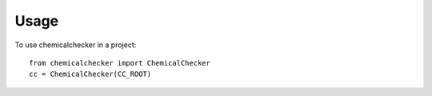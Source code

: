 =====
Usage
=====

To use chemicalchecker in a project::

    from chemicalchecker import ChemicalChecker
    cc = ChemicalChecker(CC_ROOT)
